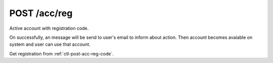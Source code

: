 .. _ctl-post-acc-reg:

POST /acc/reg
=============

Active account with registration code.

On successfully, an message will be send to user's email to inform about
action. Then account becomes avaiable on system and user can use that 
account.

Get registration from :ref:`ctl-post-acc-reg-code`.

.. text-msg::

    POST /acc/reg
    Content-Type: application/json

    .. text-msg-div::

    .. jsondump:: clink.model.acc.post_reg

    .. text-msg-div::

    HTTP/1.1 204 No Content

